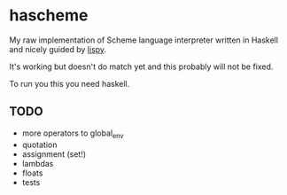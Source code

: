 * hascheme
My raw implementation of Scheme language interpreter written in Haskell and nicely guided by [[https://norvig.com/lispy.html][lispy]].

It's working but doesn't do match yet and this probably will not be fixed.

To run you this you need haskell.

** TODO
- more operators to global_env
- quotation
- assignment (set!)
- lambdas
- floats
- tests

